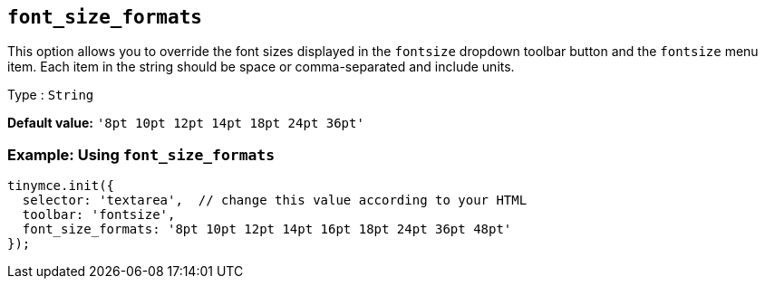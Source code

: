 [[font_size_formats]]
== `+font_size_formats+`

This option allows you to override the font sizes displayed in the `+fontsize+` dropdown toolbar button and the `+fontsize+` menu item. Each item in the string should be space or comma-separated and include units.

Type : `+String+`

*Default value:* `+'8pt 10pt 12pt 14pt 18pt 24pt 36pt'+`

=== Example: Using `+font_size_formats+`

[source,js]
----
tinymce.init({
  selector: 'textarea',  // change this value according to your HTML
  toolbar: 'fontsize',
  font_size_formats: '8pt 10pt 12pt 14pt 16pt 18pt 24pt 36pt 48pt'
});
----
